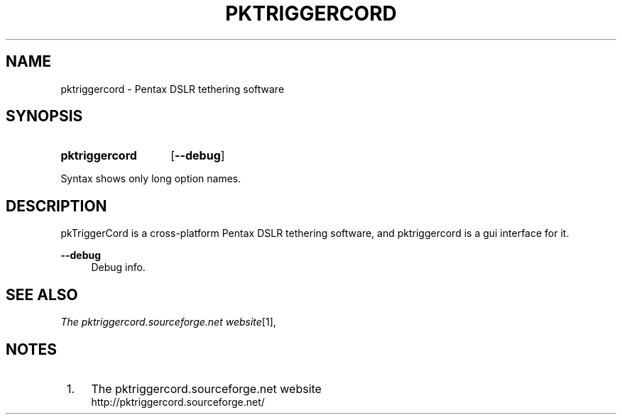 .TH "PKTRIGGERCORD" "1"
.\" disable hyphenation
.nh
.\" disable justification (adjust text to left margin only)
.ad l
.SH "NAME"
pktriggercord - Pentax DSLR tethering software
.SH "SYNOPSIS"
.SY pktriggercord
.OP \-\-debug 
.YS
.PP
Syntax shows only long option names.
.SH "DESCRIPTION"
.PP
pkTriggerCord is a cross\-platform Pentax DSLR tethering software, and
pktriggercord is a gui interface for it\.
.PP
\fB\-\-debug\fR
.RS 4
Debug info\.
.RE
.SH "SEE ALSO"
.PP
\fIThe pktriggercord.sourceforge.net website\fR\&[1],
.\" .SH "AUTHORS"
.\" .PP
.\" \fBAndras Salamon\fR
.\" .sp -1n
.\" .IP "" 4
.\" Author.
.SH "NOTES"
.IP " 1." 4
The pktriggercord.sourceforge.net website
.RS 4
\%http://pktriggercord.sourceforge.net/
.RE

